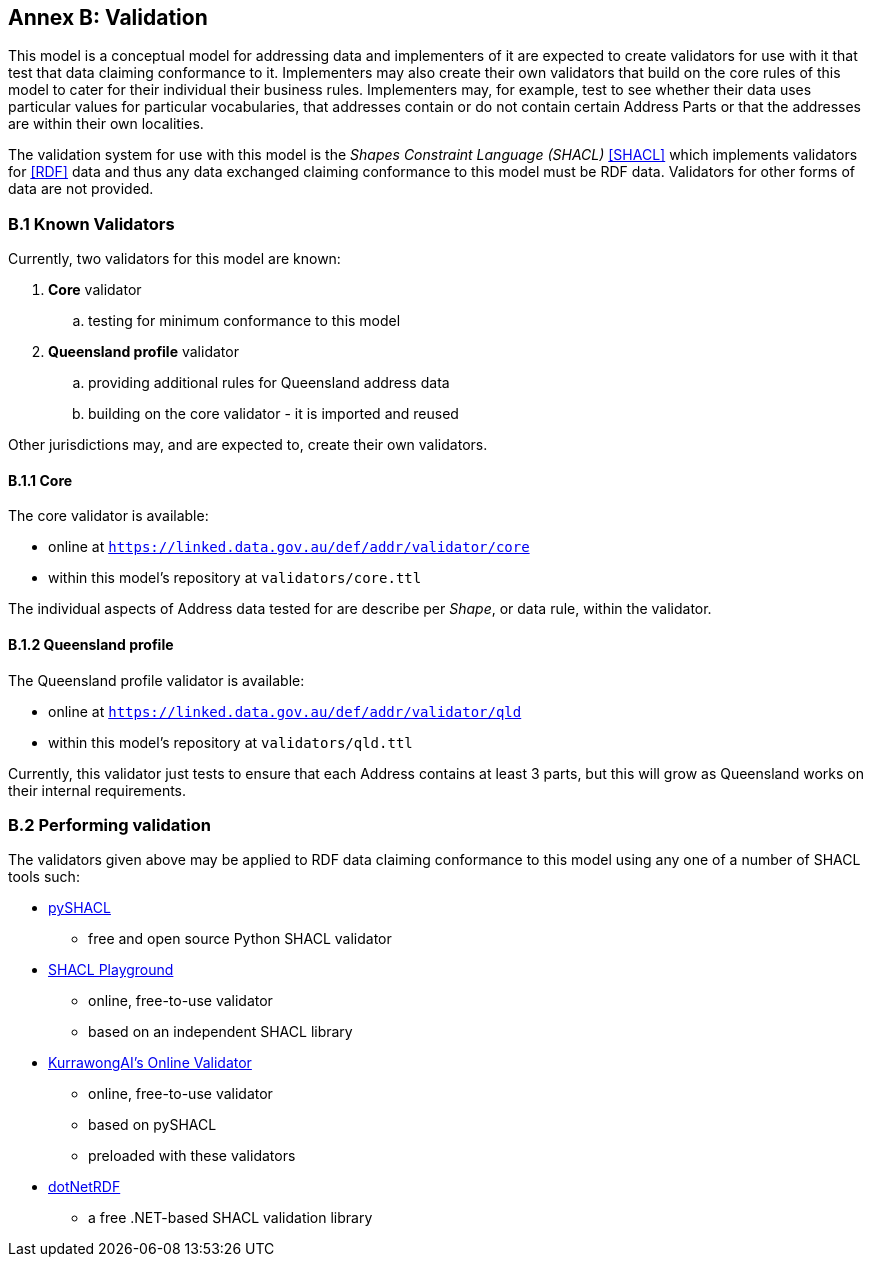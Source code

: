 [[AnnexB]]
== Annex B: Validation

This model is a conceptual model for addressing data and implementers of it are expected to create validators for use with it that test that data claiming conformance to it. Implementers may also create their own validators that build on the core rules of this model to cater for their individual their business rules. Implementers may, for example, test to see whether their data uses particular values for particular vocabularies, that addresses contain or do not contain certain Address Parts or that the addresses are within their own localities.

The validation system for use with this model is the _Shapes Constraint Language (SHACL)_ <<SHACL>> which implements validators for <<RDF>> data and thus any data exchanged claiming conformance to this model must be RDF data. Validators for other forms of data are not provided.

=== B.1 Known Validators

Currently, two validators for this model are known:

1. *Core* validator
.. testing for minimum conformance to this model
2. *Queensland profile* validator
.. providing additional rules for Queensland address data
.. building on the core validator - it is imported and reused

Other jurisdictions may, and are expected to, create their own validators.

==== B.1.1 Core

The core validator is available:

* online at `https://linked.data.gov.au/def/addr/validator/core`
* within this model's repository at `validators/core.ttl`

The individual aspects of Address data tested for are describe per _Shape_, or data rule, within the validator.

==== B.1.2 Queensland profile

The Queensland profile validator is available:

* online at `https://linked.data.gov.au/def/addr/validator/qld`
* within this model's repository at `validators/qld.ttl`

Currently, this validator just tests to ensure that each Address contains at least 3 parts, but this will grow as Queensland works on their internal requirements.

=== B.2 Performing validation

The validators given above may be applied to RDF data claiming conformance to this model using any one of a number of SHACL tools such:

* https://pypi.org/project/pyshacl/[pySHACL]
** free and open source Python SHACL validator
* https://shacl.org/playground/[SHACL Playground]
** online, free-to-use validator
** based on an independent SHACL library
* https://tools.kurrawong.net/validate[KurrawongAI's Online Validator]
** online, free-to-use validator
** based on pySHACL
** preloaded with these validators
* https://github.com/dotnetrdf/dotnetrdf[dotNetRDF]
** a free .NET-based SHACL validation library

